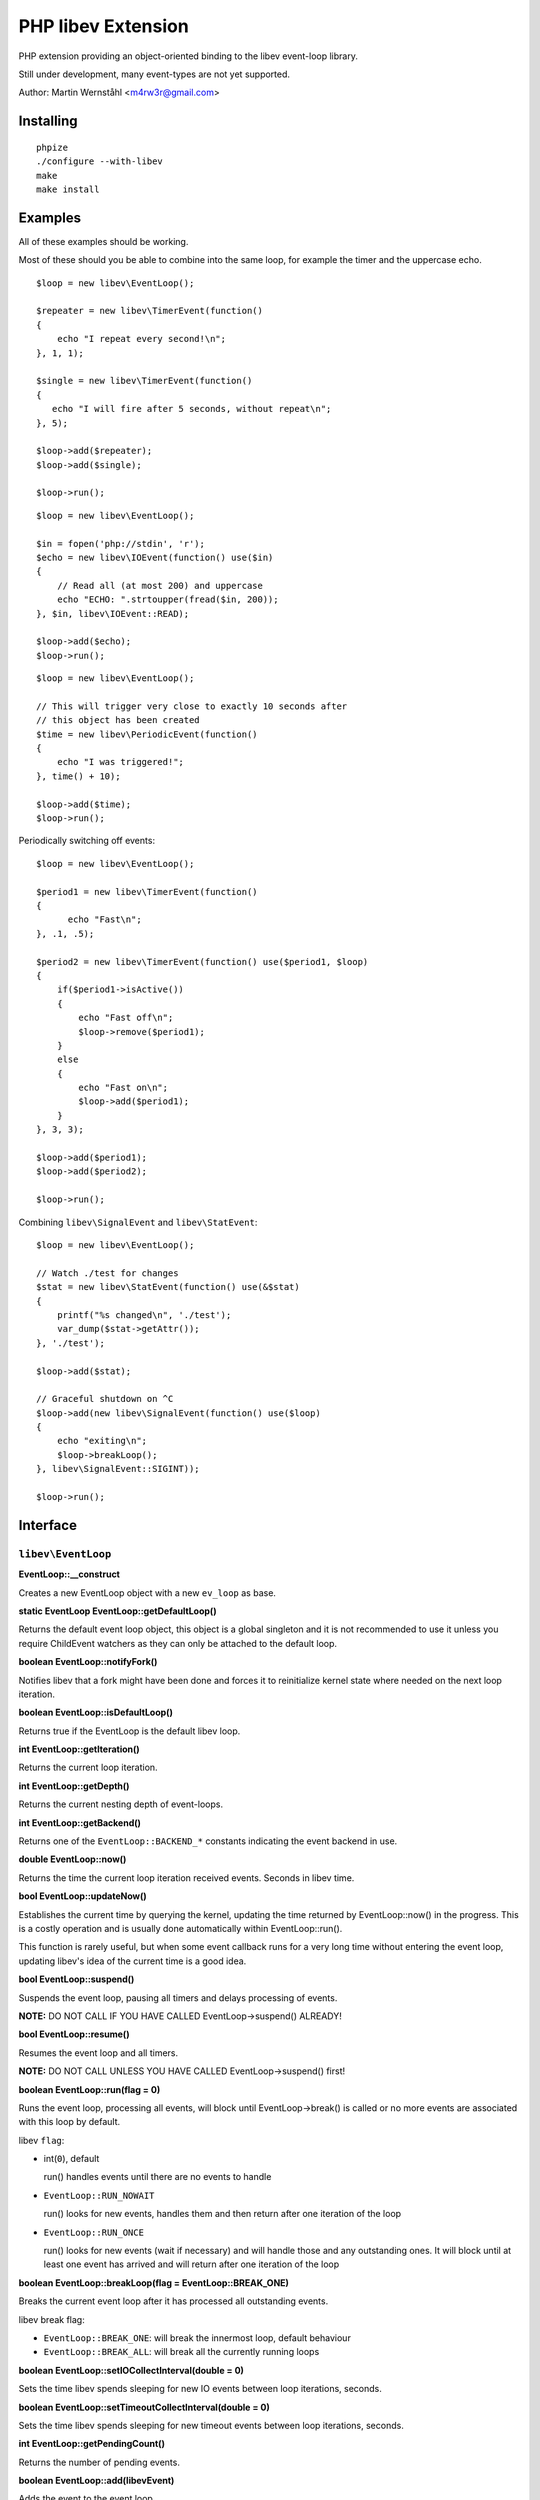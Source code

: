 ===================
PHP libev Extension
===================

PHP extension providing an object-oriented binding to the libev event-loop library.

Still under development, many event-types are not yet supported.

Author: Martin Wernståhl <m4rw3r@gmail.com>

Installing
==========

::
  
  phpize
  ./configure --with-libev
  make
  make install

Examples
========

All of these examples should be working.

Most of these should you be able to combine into the same loop, for example the
timer and the uppercase echo.

::

  $loop = new libev\EventLoop();
  
  $repeater = new libev\TimerEvent(function()
  {
      echo "I repeat every second!\n";
  }, 1, 1);
  
  $single = new libev\TimerEvent(function()
  {
     echo "I will fire after 5 seconds, without repeat\n";
  }, 5);
  
  $loop->add($repeater);
  $loop->add($single);
  
  $loop->run();

::

  $loop = new libev\EventLoop();

  $in = fopen('php://stdin', 'r');
  $echo = new libev\IOEvent(function() use($in)
  {
      // Read all (at most 200) and uppercase 
      echo "ECHO: ".strtoupper(fread($in, 200));
  }, $in, libev\IOEvent::READ);

  $loop->add($echo);
  $loop->run();

::

  $loop = new libev\EventLoop();
  
  // This will trigger very close to exactly 10 seconds after
  // this object has been created
  $time = new libev\PeriodicEvent(function()
  {
      echo "I was triggered!";
  }, time() + 10);
  
  $loop->add($time);
  $loop->run();

Periodically switching off events::

  $loop = new libev\EventLoop();

  $period1 = new libev\TimerEvent(function()
  {
  	echo "Fast\n";
  }, .1, .5);

  $period2 = new libev\TimerEvent(function() use($period1, $loop)
  {
      if($period1->isActive())
      {
          echo "Fast off\n";
          $loop->remove($period1);
      }
      else
      {
          echo "Fast on\n";
          $loop->add($period1);
      }
  }, 3, 3);
  
  $loop->add($period1);
  $loop->add($period2);
  
  $loop->run();

Combining ``libev\SignalEvent`` and ``libev\StatEvent``::

  $loop = new libev\EventLoop();
  
  // Watch ./test for changes
  $stat = new libev\StatEvent(function() use(&$stat)
  {
      printf("%s changed\n", './test');
      var_dump($stat->getAttr());
  }, './test');
  
  $loop->add($stat);
  
  // Graceful shutdown on ^C
  $loop->add(new libev\SignalEvent(function() use($loop)
  {
      echo "exiting\n";
      $loop->breakLoop();
  }, libev\SignalEvent::SIGINT));
  
  $loop->run();
  

Interface
=========


``libev\EventLoop``
-------------------

**EventLoop::__construct**

Creates a new EventLoop object with a new ``ev_loop`` as base.

**static EventLoop EventLoop::getDefaultLoop()**

Returns the default event loop object, this object is a global singleton
and it is not recommended to use it unless you require ChildEvent watchers
as they can only be attached to the default loop.

**boolean EventLoop::notifyFork()**

Notifies libev that a fork might have been done and forces it
to reinitialize kernel state where needed on the next loop iteration.

**boolean EventLoop::isDefaultLoop()**

Returns true if the EventLoop is the default libev loop.

**int EventLoop::getIteration()**

Returns the current loop iteration.

**int EventLoop::getDepth()**

Returns the current nesting depth of event-loops.

**int EventLoop::getBackend()**

Returns one of the ``EventLoop::BACKEND_*`` constants indicating the event
backend in use.

**double EventLoop::now()**

Returns the time the current loop iteration received events.
Seconds in libev time.

**bool EventLoop::updateNow()**

Establishes the current time by querying the kernel, updating the time returned
by EventLoop::now() in the progress. This is a costly operation and is usually done
automatically within EventLoop::run().

This function is rarely useful, but when some event callback runs for a very long
time without entering the event loop, updating libev's idea of the current time
is a good idea.

**bool EventLoop::suspend()**

Suspends the event loop, pausing all timers and delays processing of events.

**NOTE:** DO NOT CALL IF YOU HAVE CALLED EventLoop->suspend() ALREADY!

**bool EventLoop::resume()**

Resumes the event loop and all timers.

**NOTE:** DO NOT CALL UNLESS YOU HAVE CALLED EventLoop->suspend() first!

**boolean EventLoop::run(flag = 0)**

Runs the event loop, processing all events, will block until EventLoop->break()
is called or no more events are associated with this loop by default.

libev ``flag``:

* int(``0``), default
  
  run() handles events until there are no events to handle
  
* ``EventLoop::RUN_NOWAIT``
  
  run() looks for new events, handles them and
  then return after one iteration of the loop
  
* ``EventLoop::RUN_ONCE``
  
  run() looks for new events (wait if necessary)
  and will handle those and any outstanding ones. It will block until
  at least one event has arrived and will return after one iteration of
  the loop

**boolean EventLoop::breakLoop(flag = EventLoop::BREAK_ONE)**

Breaks the current event loop after it has processed all outstanding events.

libev break flag:

* ``EventLoop::BREAK_ONE``:    will break the innermost loop, default behaviour
* ``EventLoop::BREAK_ALL``:    will break all the currently running loops

**boolean EventLoop::setIOCollectInterval(double = 0)**

Sets the time libev spends sleeping for new IO events between loop iterations,
seconds.

**boolean EventLoop::setTimeoutCollectInterval(double = 0)**

Sets the time libev spends sleeping for new timeout events between loop iterations,
seconds.

**int EventLoop::getPendingCount()**

Returns the number of pending events.

**boolean EventLoop::add(libev\Event)**

Adds the event to the event loop.

This method will increase the refcount on the supplied Event, protecting it
from garbage collection. Refcount will be decreased on ``EventLoop::remove()`` or
when the EventLoop object is Garbage Collected.

**boolean EventLoop::remove(libev\Event)**

Removes the event from the event loop, will skip all pending events on it too.

**boolean EventLoop::clearPending(libev\Event)**

If the watcher is pending, this function clears its pending status and
returns its revents bitset (as if its callback was invoked). If the watcher
isn't pending it returns 0, or if it is not associated with this EventLoop
it returns false.

**boolean EventLoop::feedEvent(libev\Event)**

Feeds the given event set into the event loop, as if the specified event
had happened for the specified watcher.

The watcher will be GC protected until it has fired or clearPending is called
on it (unless you feed it again in the callback or add() it to an event loop
it won't accidentally be freed).

**NOTE:** As of libev 4.04; If you feed an event in the callback of a fed event,
the newly fed event will be invoked before any other events (except other
fed events). So do NOT create loops by re-feeding an event into the EventLoop


``libev\Event``
---------------

Abstract base class for all event objects.

**boolean Event::isActive()**

Returns true if the event is active, ie. associated with an event loop.

**boolean Event::isPending()**

Returns true if the event watcher is pending (ie. it has outstanding events but
the callback has not been called yet).

**void Event::setCallback(callback)**

Replaces the PHP callback on an event.

**boolean Event::invoke()**

Invokes the callback on this event, Event does not need to be attached
to any EventLoop for this to work (disregarding requirments of the
associated callback itself).


``libev\IOEvent`` extends ``libev\Event``
-----------------------------------------

**IOEvent::__construct(callback, resource, flag)**

Creates an IO event which will trigger when there is data to read and/or data
to write on the supplied stream.

``flag`` is an integer field with either ``IOEvent::READ`` and/or
``IOEvent::WRITE`` depending on the types of events you want to listen to.

``resource`` is a valid PHP stream resource.


``libev\TimerEvent`` extends ``libev\Event``
--------------------------------------------

**TimerEvent::__construct(callback, double after, double repeat = 0)**

Creates a timer event which will occur approximately after ``after`` seconds
and after that will repeat with an approximate interval of ``repeat``.

``after`` is the time before first triggering, seconds.

``interval`` is the time between repeats, seconds. Default is 0, which equals
no repeating event.

**double TimerEvent::getRepeat()**

Returns the seconds between event triggering.

**double TimerEvent::getAfter()**

Returns the time from the loop start until the first triggering of this TimerEvent.


``libev\PeriodicEvent`` extends ``libev\Event``
-----------------------------------------------

Schedules an event (or a repeating series of events) at a specific point in time.

**PeriodicEvent::__construct(callback, double offset, double interval = 0)**

* Absolute timer (``offset`` = absolute time, ``interval`` = 0)
  In this configuration the watcher triggers an event after the wall clock
  time offset has passed. It will not repeat and will not adjust when a time
  jump occurs, that is, if it is to be run at January 1st 2011 then it will be
  stopped and invoked when the system clock reaches or surpasses this point in time.
  
* Repeating interval timer (``offset`` = offset within interval, ``interval`` > 0)
  In this mode the watcher will always be scheduled to time out at the next
  ``offset`` + N * ``interval`` time (for some integer N, which can also be negative)
  and then repeat, regardless of any time jumps. The ``offset`` argument is merely
  an offset into the interval periods.

**double PeriodicEvent::getTime()**

Returns the time for the next trigger of the event, seconds.

**double PeriodicEvent::getOffset()**

When repeating, returns the offset, otherwise it returns the absolute time for
the event trigger.

**double PeriodicEvent::getInterval()**

When repeating, returns the current interval value.

**boolean PeriodicEvent::setInterval(double)**

Sets the interval value, changes only take effect when the event has fired.


``libev\SignalEvent`` extends ``libev\Event``
---------------------------------------------

**SignalEvent::__construct(callback, signal)**

``signal`` is a ``SignalEvent`` constant, the presense or absense of some of
the constants match the presense or absense of them in the system's ``signal.h``
header.

For now, you can use this code to see which constans are defined::

  $class = new ReflectionClass('libev\\SignalEvent');
  var_dump($class->getConstants());


``libev\ChildEvent`` extends ``libev\Event``
--------------------------------------------

This event will be triggered on child status changes.

**NOTE:** Must be attached to the default loop (ie. the instance from
``EventLoop::getDefaultLoop()``)


**ChildEvent::__construct(callback, int pid, boolean trace = false)**

``pid`` is the PID of the child process to watch, 0 if you want the event
to trigger for any child process.

If ``trace`` is true, then this event is also triggered on suspend/continue
and not only terminate.

**int ChildEvent::getPid()**

Returns the PID of the watched child process.

**int ChildEvent::getRPid()**

Returns the PID of the child which caused the last event trigger.

**int ChildEvent::getRStatus()**

Returns the exit/trace status (see ``waitpid`` and ``sys/wait.h``) caused by the child
ChildEvent::getRPid().


``libev\StatEvent`` extends ``libev\Event``
-------------------------------------------

Watches a file system path for attribute changes, triggers when at least
one attribute has been changed.

The path does not need to exist, and the event will be triggered when the
path starts to exist.

The portable implementation of ev_stat is using the system stat() call
to regularily poll the path for changes which is inefficient. But even
with OS supported change notifications it can be resource-intensive if
many StatEvent watchers are used.

If inotify is supported and is compiled into libev that will be used instead
of stat() where possible.

**NOTE:** When libev is doing the stat() call the loop will be blocked, so it
is not recommended to use it on network resources as there might be a long
delay (accoring to libev manual, it usually takes several milliseconds on a
network resource, in best cases)

stat() system calls also only supports full-second resolution portably,
meaning that if the time is the only thing which changes on the file
several updates of it close in time might be missed because stat() still
returns the same full second, unless the file changes in other ways too.

One solution to this problem is to start a timer which triggers after
roughly a one-second delay (recommended to be a bit grater than 1.0 seconds
because Linux gettimeofday() might return a different time from time(),
the libev manual recommends 1.02)

**StatEvent::__construct(callback, string file, double interval = libev_default_stat_interval)**

``interval`` is the minimum interval libev will check for file-changes,
will automatically be set to the default value by libev if the supplied
value is smaller than the default.

**string StatEvent::getPath()**

**double StatEvent::getInterval()**

**array StatEvent::getAttr()**

Returns a key => value list of the file attributes, all keys will be 0 if the
event has not yet been added to an EventLoop.

The following attributes are supported:

* dev
* ino
* mode
* nlink
* uid
* gid
* rdev
* size
* atime
* mtime
* ctime

**NOTE:** If nlink is 0, the file does not exist and the rest of the values
may be inaccurate as they might remain from the file which existed during
previous events.

**array StatEvent::getPrev()**

Returns the previous file attributes, all keys will be 0 if the
event has not yet been added to an EventLoop.

.. _`PCNTL PHP Extension`: http://www.php.net/manual/en/book.pcntl.php